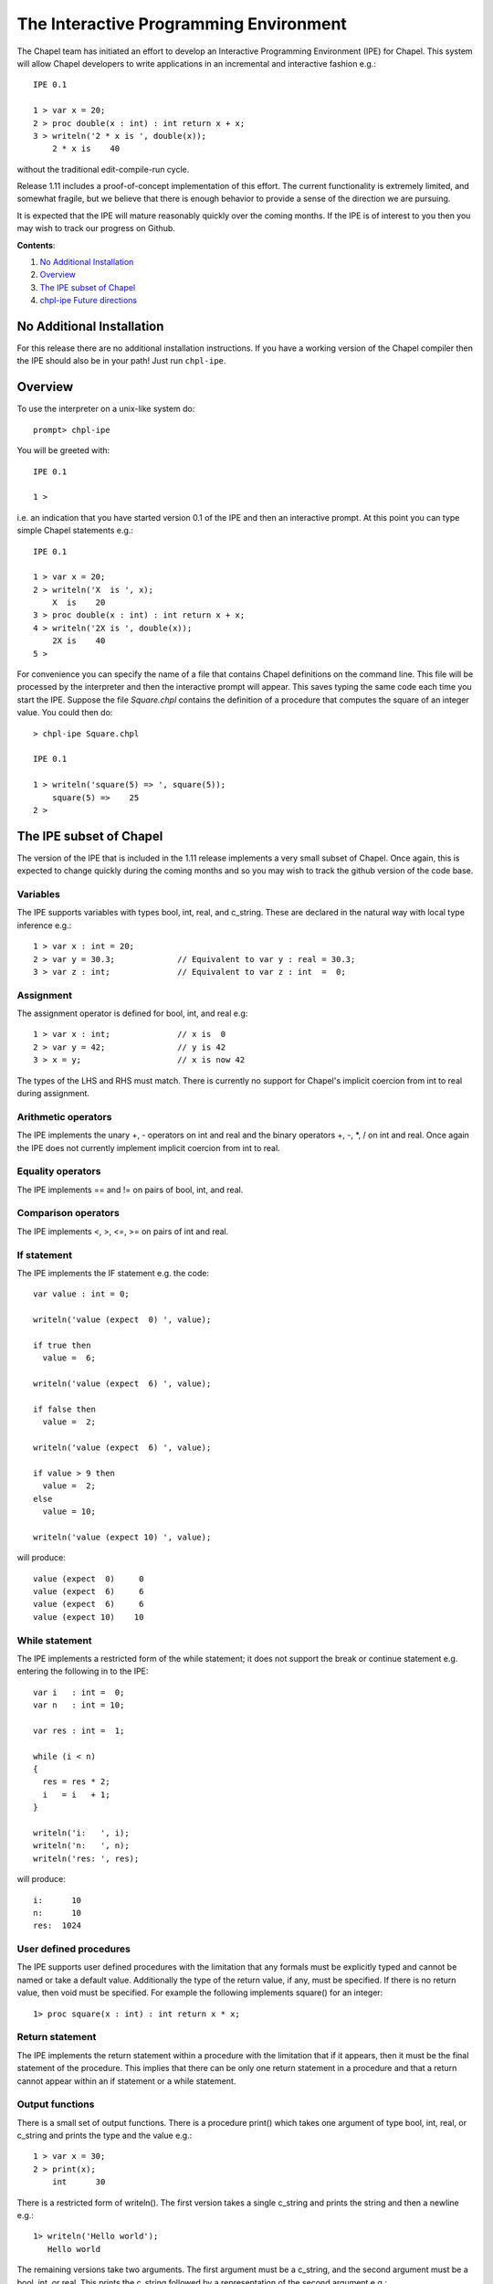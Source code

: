 The Interactive Programming Environment
========================================

The Chapel team has initiated an effort to develop an Interactive
Programming Environment (IPE) for Chapel.  This system will allow
Chapel developers to write applications in an incremental and
interactive fashion e.g.::

    IPE 0.1

    1 > var x = 20;
    2 > proc double(x : int) : int return x + x;
    3 > writeln('2 * x is ', double(x));
        2 * x is    40

without the traditional edit-compile-run cycle.

Release 1.11 includes a proof-of-concept implementation of this
effort.  The current functionality is extremely limited, and somewhat
fragile, but we believe that there is enough behavior to provide a
sense of the direction we are pursuing.

It is expected that the IPE will mature reasonably quickly over the
coming months.  If the IPE is of interest to you then you may wish
to track our progress on Github.

**Contents**:

#. `No Additional Installation`_
#. Overview_
#. `The IPE subset of Chapel`_
#. `chpl-ipe Future directions`_


.. _No Additional Installation:

No Additional Installation
--------------------------

For this release there are no additional installation instructions.
If you have a working version of the Chapel compiler then the IPE
should also be in your path!  Just run ``chpl-ipe``.


.. _Overview:

Overview
--------

To use the interpreter on a unix-like system do::

    prompt> chpl-ipe


You will be greeted with::

    IPE 0.1

    1 >

i.e. an indication that you have started version 0.1 of the IPE and then an
interactive prompt.  At this point you can type simple Chapel statements e.g.::

    IPE 0.1

    1 > var x = 20;
    2 > writeln('X  is ', x);
        X  is    20
    3 > proc double(x : int) : int return x + x;
    4 > writeln('2X is ', double(x));
        2X is    40
    5 >



For convenience you can specify the name of a file that contains Chapel definitions
on the command line.  This file will be processed by the interpreter and then the
interactive prompt will appear.  This saves typing the same code each time you
start the IPE. Suppose the file *Square.chpl* contains the definition of a procedure
that computes the square of an integer value.  You could then do::

     > chpl-ipe Square.chpl

     IPE 0.1

     1 > writeln('square(5) => ', square(5));
         square(5) =>    25
     2 >




.. _The IPE subset of Chapel:

The IPE subset of Chapel
------------------------

The version of the IPE that is included in the 1.11 release implements a
very small subset of Chapel.  Once again, this is expected to change
quickly during the coming months and so you may wish to track the github
version of the code base.


Variables
~~~~~~~~~

The IPE supports variables with types bool, int, real, and c_string.
These are declared in the natural way with local type inference e.g.::

      1 > var x : int = 20;
      2 > var y = 30.3;             // Equivalent to var y : real = 30.3;
      3 > var z : int;              // Equivalent to var z : int  =  0;


Assignment
~~~~~~~~~~

The assignment operator is defined for bool, int, and real e.g::

      1 > var x : int;              // x is  0
      2 > var y = 42;               // y is 42
      3 > x = y;                    // x is now 42

The types of the LHS and RHS must match.  There is currently no
support for Chapel's implicit coercion from int to real during
assignment.



Arithmetic operators
~~~~~~~~~~~~~~~~~~~~

The IPE implements the unary +, - operators on int and real and the
binary operators +, -, \*, / on int and real.  Once again the IPE
does not currently implement implicit coercion from int to real.



Equality operators
~~~~~~~~~~~~~~~~~~

The IPE implements == and != on pairs of bool, int, and real.



Comparison operators
~~~~~~~~~~~~~~~~~~~~

The IPE implements <, >, <=, >= on pairs of int and real.




If statement
~~~~~~~~~~~~

The IPE implements the IF statement e.g. the code::

   var value : int = 0;

   writeln('value (expect  0) ', value);

   if true then
     value =  6;

   writeln('value (expect  6) ', value);

   if false then
     value =  2;

   writeln('value (expect  6) ', value);

   if value > 9 then
     value =  2;
   else
     value = 10;

   writeln('value (expect 10) ', value);

will produce::

   value (expect  0)     0
   value (expect  6)     6
   value (expect  6)     6
   value (expect 10)    10




While statement
~~~~~~~~~~~~~~~

The IPE implements a restricted form of the while statement; it does
not support the break or continue statement e.g. entering the following
in to the IPE::

   var i   : int =  0;
   var n   : int = 10;

   var res : int =  1;

   while (i < n)
   {
     res = res * 2;
     i   = i   + 1;
   }

   writeln('i:   ', i);
   writeln('n:   ', n);
   writeln('res: ', res);

will produce::

   i:      10
   n:      10
   res:  1024


User defined procedures
~~~~~~~~~~~~~~~~~~~~~~~

The IPE supports user defined procedures with the limitation that
any formals must be explicitly typed and cannot be named or take a
default value.  Additionally the type of the return value, if any,
must be specified.  If there is no return value, then void must be
specified.  For example the following implements square() for an
integer::

   1> proc square(x : int) : int return x * x;


Return statement
~~~~~~~~~~~~~~~~

The IPE implements the return statement within a procedure
with the limitation that if it appears, then it must be the
final statement of the procedure.  This implies that there can
be only one return statement in a procedure and that a return
cannot appear within an if statement or a while statement.



Output functions
~~~~~~~~~~~~~~~~

There is a small set of output functions.  There is a procedure
print() which takes one argument of type bool, int, real, or c_string
and prints the type and the value e.g.::

      1 > var x = 30;
      2 > print(x);
          int      30

There is a restricted form of writeln().  The first version takes a
single c_string and prints the string and then a newline e.g.::

      1> writeln('Hello world');
         Hello world

The remaining versions take two arguments.  The first argument must be
a c_string, and the second argument must be a bool, int, or real.  This
prints the c_string followed by a representation of the second argument e.g.::

      1 > var x = 42;
      2 > writeln('The Answer to the Ultimate Question of Life, the Universe, and Everything is ', x);
          The Answer to the Ultimate Question of Life, the Universe, and Everything is    42





.. _chpl-ipe Future directions:

chpl-ipe Future directions
--------------------------

We expect the IPE to mature rapidly during the development for release 1.12.  In the
immediate term we plan to

   * Stabilize the implementation so that a small variety of simple sequential
     programs can be executed

   * Support applications with multiple tasks by implementing the **begin** statement

   * Support multi-locale applications by implementing the **on** statement.

i.e. to go deep before we go wide.  Once we have developed this core functionality we can
turn our attention to, in no well-defined order,

   * Generic functions

   * Arrays and domains

   * Iterators

   * Classes and Records

   * Generic types

   * For loops, forall loops, and so on

It is not currently clear how much of this will be present in the 1.12 release but
we hope you share our excitement about the possibilities!
